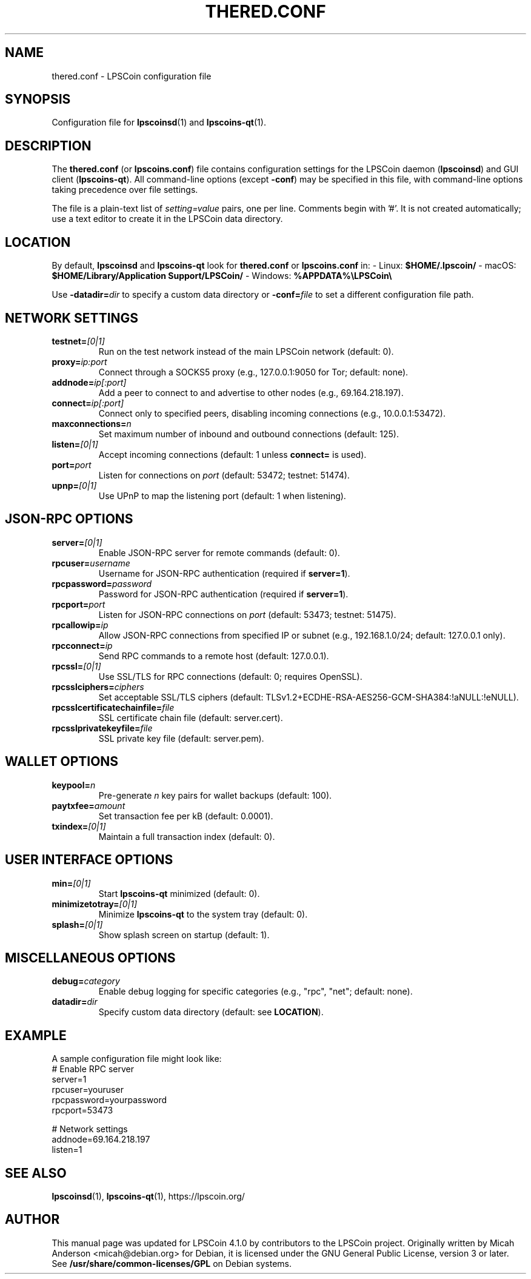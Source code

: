 .TH THERED.CONF "5" "March 2025" "lpscoins.conf 4.1.0" "File Formats"
.SH NAME
thered.conf \- LPSCoin configuration file
.SH SYNOPSIS
Configuration file for \fBlpscoinsd\fR(1) and \fBlpscoins-qt\fR(1).
.SH DESCRIPTION
The \fBthered.conf\fR (or \fBlpscoins.conf\fR) file contains configuration settings for the LPSCoin daemon (\fBlpscoinsd\fR) and GUI client (\fBlpscoins-qt\fR). All command-line options (except \fB-conf\fR) may be specified in this file, with command-line options taking precedence over file settings.

The file is a plain-text list of \fIsetting=value\fR pairs, one per line. Comments begin with '#'. It is not created automatically; use a text editor to create it in the LPSCoin data directory.

.SH LOCATION
By default, \fBlpscoinsd\fR and \fBlpscoins-qt\fR look for \fBthered.conf\fR or \fBlpscoins.conf\fR in:
- Linux: \fB$HOME/.lpscoin/\fR
- macOS: \fB$HOME/Library/Application Support/LPSCoin/\fR
- Windows: \fB%APPDATA%\\LPSCoin\\\fR

Use \fB-datadir=\fR\fIdir\fR to specify a custom data directory or \fB-conf=\fR\fIfile\fR to set a different configuration file path.

.SH NETWORK SETTINGS
.TP
\fBtestnet=\fR\fI[0|1]\fR
Run on the test network instead of the main LPSCoin network (default: 0).
.TP
\fBproxy=\fR\fIip:port\fR
Connect through a SOCKS5 proxy (e.g., 127.0.0.1:9050 for Tor; default: none).
.TP
\fBaddnode=\fR\fIip[:port]\fR
Add a peer to connect to and advertise to other nodes (e.g., 69.164.218.197).
.TP
\fBconnect=\fR\fIip[:port]\fR
Connect only to specified peers, disabling incoming connections (e.g., 10.0.0.1:53472).
.TP
\fBmaxconnections=\fR\fIn\fR
Set maximum number of inbound and outbound connections (default: 125).
.TP
\fBlisten=\fR\fI[0|1]\fR
Accept incoming connections (default: 1 unless \fBconnect=\fR is used).
.TP
\fBport=\fR\fIport\fR
Listen for connections on \fIport\fR (default: 53472; testnet: 51474).
.TP
\fBupnp=\fR\fI[0|1]\fR
Use UPnP to map the listening port (default: 1 when listening).

.SH JSON-RPC OPTIONS
.TP
\fBserver=\fR\fI[0|1]\fR
Enable JSON-RPC server for remote commands (default: 0).
.TP
\fBrpcuser=\fR\fIusername\fR
Username for JSON-RPC authentication (required if \fBserver=1\fR).
.TP
\fBrpcpassword=\fR\fIpassword\fR
Password for JSON-RPC authentication (required if \fBserver=1\fR).
.TP
\fBrpcport=\fR\fIport\fR
Listen for JSON-RPC connections on \fIport\fR (default: 53473; testnet: 51475).
.TP
\fBrpcallowip=\fR\fIip\fR
Allow JSON-RPC connections from specified IP or subnet (e.g., 192.168.1.0/24; default: 127.0.0.1 only).
.TP
\fBrpcconnect=\fR\fIip\fR
Send RPC commands to a remote host (default: 127.0.0.1).
.TP
\fBrpcssl=\fR\fI[0|1]\fR
Use SSL/TLS for RPC connections (default: 0; requires OpenSSL).
.TP
\fBrpcsslciphers=\fR\fIciphers\fR
Set acceptable SSL/TLS ciphers (default: TLSv1.2+ECDHE-RSA-AES256-GCM-SHA384:!aNULL:!eNULL).
.TP
\fBrpcsslcertificatechainfile=\fR\fIfile\fR
SSL certificate chain file (default: server.cert).
.TP
\fBrpcsslprivatekeyfile=\fR\fIfile\fR
SSL private key file (default: server.pem).

.SH WALLET OPTIONS
.TP
\fBkeypool=\fR\fIn\fR
Pre-generate \fIn\fR key pairs for wallet backups (default: 100).
.TP
\fBpaytxfee=\fR\fIamount\fR
Set transaction fee per kB (default: 0.0001).
.TP
\fBtxindex=\fR\fI[0|1]\fR
Maintain a full transaction index (default: 0).

.SH USER INTERFACE OPTIONS
.TP
\fBmin=\fR\fI[0|1]\fR
Start \fBlpscoins-qt\fR minimized (default: 0).
.TP
\fBminimizetotray=\fR\fI[0|1]\fR
Minimize \fBlpscoins-qt\fR to the system tray (default: 0).
.TP
\fBsplash=\fR\fI[0|1]\fR
Show splash screen on startup (default: 1).

.SH MISCELLANEOUS OPTIONS
.TP
\fBdebug=\fR\fIcategory\fR
Enable debug logging for specific categories (e.g., "rpc", "net"; default: none).
.TP
\fBdatadir=\fR\fIdir\fR
Specify custom data directory (default: see \fBLOCATION\fR).

.SH EXAMPLE
A sample configuration file might look like:
.nf
# Enable RPC server
server=1
rpcuser=youruser
rpcpassword=yourpassword
rpcport=53473

# Network settings
addnode=69.164.218.197
listen=1
.fi

.SH SEE ALSO
.BR lpscoinsd (1),
.BR lpscoins-qt (1),
https://lpscoin.org/

.SH AUTHOR
This manual page was updated for LPSCoin 4.1.0 by contributors to the LPSCoin project. Originally written by Micah Anderson <micah@debian.org> for Debian, it is licensed under the GNU General Public License, version 3 or later. See \fB/usr/share/common-licenses/GPL\fR on Debian systems.

